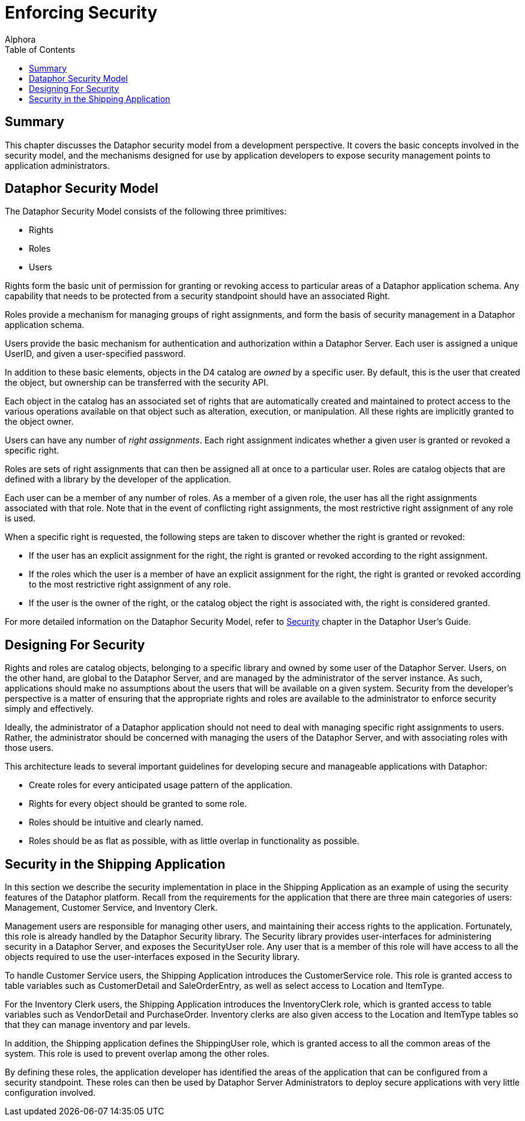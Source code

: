 = Enforcing Security
:author: Alphora
:doctype: book
:toc:
:data-uri:
:lang: en
:encoding: iso-8859-1

[[DDGEnforcingSecurity]]
== Summary

This chapter discusses the Dataphor security model from a development
perspective. It covers the basic concepts involved in the security
model, and the mechanisms designed for use by application developers to
expose security management points to application administrators.

[[DDGEnforcingSecurity-DataphorSecurityModel]]
== Dataphor Security Model

The Dataphor Security Model consists of the following three primitives:

* Rights
* Roles
* Users

Rights form the basic unit of permission for
granting or revoking access to particular areas of a Dataphor
application schema. Any capability that needs to be protected from a
security standpoint should have an associated Right.

Roles provide a mechanism for managing groups of
right assignments, and form the basis of security management in a
Dataphor application schema.

Users provide the basic mechanism for authentication
and authorization within a Dataphor Server. Each user is assigned a
unique UserID, and given a user-specified password.

In addition to these basic elements, objects in the D4 catalog are _owned_ by a specific
user. By default, this is the user that created the object, but
ownership can be transferred with the security API.

Each object in the catalog has an associated set of rights that are automatically created
and maintained to protect access to the various operations available on
that object such as alteration, execution, or manipulation. All these
rights are implicitly granted to the object owner.

Users can have any number of __right assignments__. Each right assignment indicates whether a given
user is granted or revoked a specific right.

Roles are sets of right assignments that can then be assigned all at
once to a particular user. Roles are catalog objects that are defined
with a library by the developer of the application.

Each user can be a member of any number of roles. As a member of a given
role, the user has all the right assignments associated with that role.
Note that in the event of conflicting right assignments, the most
restrictive right assignment of any role is used.

When a specific right is requested, the following steps are taken to discover whether the
right is granted or revoked:

* If the user has an explicit assignment for the right, the right is
granted or revoked according to the right assignment.
* If the roles which the user is a member of have an explicit assignment
for the right, the right is granted or revoked according to the most
restrictive right assignment of any role.
* If the user is the owner of the right, or the catalog object the right
is associated with, the right is considered granted.

For more detailed information on the Dataphor Security Model, refer to
link:DUGP3Security.html[Security] chapter in the Dataphor User's Guide.

[[DDGEnforcingSecurity-DesigningForSecurity]]
== Designing For Security

Rights and roles are catalog objects, belonging to a specific library
and owned by some user of the Dataphor Server. Users, on the other hand,
are global to the Dataphor Server, and are managed by the administrator
of the server instance. As such, applications should make no assumptions
about the users that will be available on a given system. Security from
the developer's perspective is a matter of ensuring that the appropriate
rights and roles are available to the administrator to enforce security
simply and effectively.

Ideally, the administrator of a Dataphor application should not need to
deal with managing specific right assignments to users. Rather, the
administrator should be concerned with managing the users of the
Dataphor Server, and with associating roles with those users.

This architecture leads to several important guidelines for developing
secure and manageable applications with Dataphor:

* Create roles for every anticipated usage pattern of the application.
* Rights for every object should be granted to some role.
* Roles should be intuitive and clearly named.
* Roles should be as flat as possible, with as little overlap in
functionality as possible.

[[DDGEnforcingSecurity-SecurityintheShippingApplication]]
== Security in the Shipping Application

In this section we describe the security implementation in place in the
Shipping Application as an example of using the security features of the
Dataphor platform. Recall from the requirements for the application that
there are three main categories of users: Management, Customer Service,
and Inventory Clerk.

Management users are responsible for managing other users, and
maintaining their access rights to the application. Fortunately, this
role is already handled by the Dataphor Security library. The Security
library provides user-interfaces for administering security in a
Dataphor Server, and exposes the SecurityUser role. Any user that is a
member of this role will have access to all the objects required to use
the user-interfaces exposed in the Security library.

To handle Customer Service users, the Shipping Application introduces
the CustomerService role. This role is granted access to table variables
such as CustomerDetail and SaleOrderEntry, as well as select access to
Location and ItemType.

For the Inventory Clerk users, the Shipping Application introduces the
InventoryClerk role, which is granted access to table variables such as
VendorDetail and PurchaseOrder. Inventory clerks are also given access
to the Location and ItemType tables so that they can manage inventory
and par levels.

In addition, the Shipping application defines the ShippingUser role,
which is granted access to all the common areas of the system. This role
is used to prevent overlap among the other roles.

By defining these roles, the application developer has identified the
areas of the application that can be configured from a security
standpoint. These roles can then be used by Dataphor Server
Administrators to deploy secure applications with very little
configuration involved.

